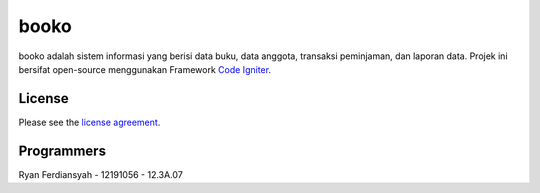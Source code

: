 #########
booko
#########

booko adalah sistem informasi yang berisi data buku, data anggota, transaksi peminjaman, dan laporan data. Projek ini bersifat open-source menggunakan Framework `Code Igniter <http://codeigniter.com>`_.


*******
License
*******

Please see the `license
agreement <https://github.com/bcit-ci/CodeIgniter/blob/develop/user_guide_src/source/license.rst>`_.


***************
Programmers
***************

Ryan Ferdiansyah - 12191056 - 12.3A.07
